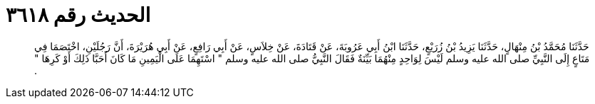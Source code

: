 
= الحديث رقم ٣٦١٨

[quote.hadith]
حَدَّثَنَا مُحَمَّدُ بْنُ مِنْهَالٍ، حَدَّثَنَا يَزِيدُ بْنُ زُرَيْعٍ، حَدَّثَنَا ابْنُ أَبِي عَرُوبَةَ، عَنْ قَتَادَةَ، عَنْ خِلاَسٍ، عَنْ أَبِي رَافِعٍ، عَنْ أَبِي هُرَيْرَةَ، أَنَّ رَجُلَيْنِ، اخْتَصَمَا فِي مَتَاعٍ إِلَى النَّبِيِّ صلى الله عليه وسلم لَيْسَ لِوَاحِدٍ مِنْهُمَا بَيِّنَةٌ فَقَالَ النَّبِيُّ صلى الله عليه وسلم ‏"‏ اسْتَهِمَا عَلَى الْيَمِينِ مَا كَانَ أَحَبَّا ذَلِكَ أَوْ كَرِهَا ‏"‏ ‏.‏